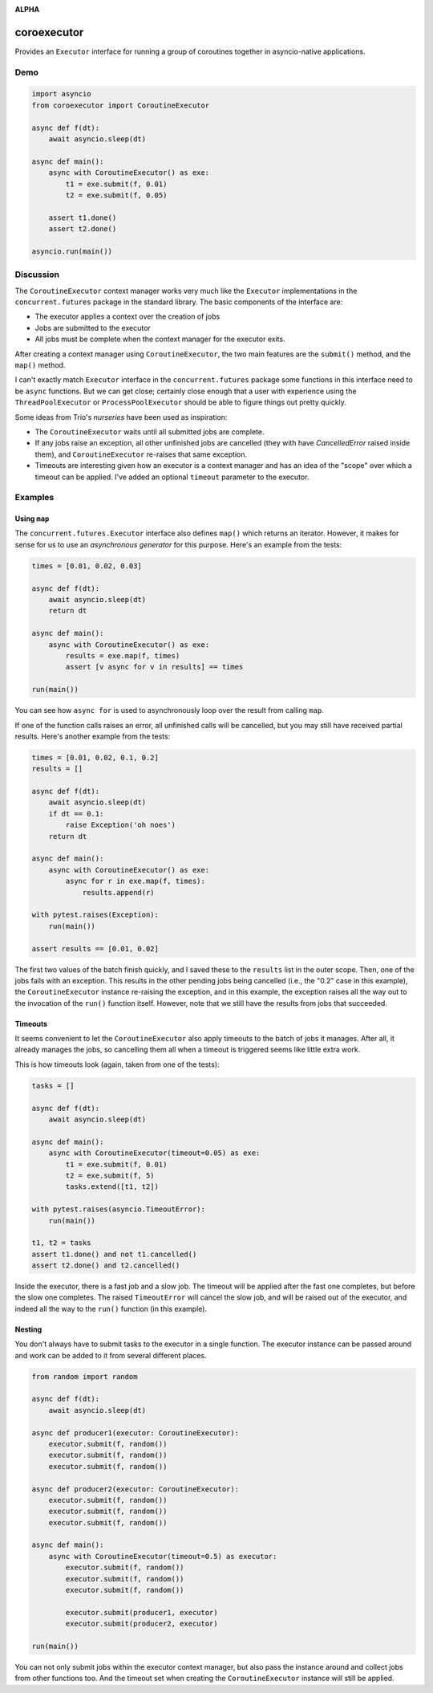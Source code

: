 .. image:: https://github.com/cjrh/coroexecutor/workflows/Python%20application/badge.svg
    :target: https://github.com/cjrh/coroexecutor/actions

.. image:: https://img.shields.io/badge/stdlib--only-yes-green.svg
    :target: https://img.shields.io/badge/stdlib--only-yes-green.svg

.. image:: https://coveralls.io/repos/github/cjrh/coroexecutor/badge.svg?branch=master
    :target: https://coveralls.io/github/cjrh/coroexecutor?branch=master

.. image:: https://img.shields.io/pypi/pyversions/coroexecutor.svg
    :target: https://pypi.python.org/pypi/coroexecutor

.. image:: https://img.shields.io/github/tag/cjrh/coroexecutor.svg
    :target: https://img.shields.io/github/tag/cjrh/coroexecutor.svg

.. image:: https://img.shields.io/badge/install-pip%20install%20coroexecutor-ff69b4.svg
    :target: https://img.shields.io/badge/install-pip%20install%20coroexecutor-ff69b4.svg

.. image:: https://img.shields.io/pypi/v/coroexecutor.svg
    :target: https://img.shields.io/pypi/v/coroexecutor.svg

.. image:: https://img.shields.io/badge/calver-YYYY.MM.MINOR-22bfda.svg
    :target: http://calver.org/

**ALPHA**

coroexecutor
============

Provides an ``Executor`` interface for running a group of coroutines
together in asyncio-native applications.

Demo
----

.. code-block:: python3

    import asyncio
    from coroexecutor import CoroutineExecutor

    async def f(dt):
        await asyncio.sleep(dt)

    async def main():
        async with CoroutineExecutor() as exe:
            t1 = exe.submit(f, 0.01)
            t2 = exe.submit(f, 0.05)

        assert t1.done()
        assert t2.done()

    asyncio.run(main())

Discussion
----------

The ``CoroutineExecutor`` context manager works very much like the
``Executor`` implementations in the ``concurrent.futures`` package in
the standard library. The basic components of the interface are:

- The executor applies a context over the creation of jobs
- Jobs are submitted to the executor
- All jobs must be complete when the context manager for the executor exits.

After creating a context manager using ``CoroutineExecutor``, the two
main features are the ``submit()`` method, and the ``map()`` method.

I can't exactly match ``Executor`` interface in the ``concurrent.futures``
package some functions in this interface need to be ``async`` functions.
But we can get close; certainly close enough that a user with experience
using the ``ThreadPoolExecutor`` or ``ProcessPoolExecutor`` should be able
to figure things out pretty quickly.

Some ideas from Trio's *nurseries* have been used as inspiration:

- The ``CoroutineExecutor`` waits until all submitted jobs are complete.
- If any jobs raise an exception, all other unfinished jobs are cancelled
  (they with have `CancelledError` raised inside them), and
  ``CoroutineExecutor`` re-raises that same exception.
- Timeouts are interesting given how an executor is a context manager
  and has an idea of the "scope" over which a timeout can be applied. I've
  added an optional ``timeout`` parameter to the executor.

Examples
--------

Using ``map``
^^^^^^^^^^^^^

The ``concurrent.futures.Executor`` interface also defines ``map()`` which
returns an iterator. However, it makes for sense for us to use an
*asynchronous generator* for this purpose. Here's an example from the tests:

.. code-block:: python3

    times = [0.01, 0.02, 0.03]

    async def f(dt):
        await asyncio.sleep(dt)
        return dt

    async def main():
        async with CoroutineExecutor() as exe:
            results = exe.map(f, times)
            assert [v async for v in results] == times

    run(main())

You can see how ``async for`` is used to asynchronously loop over the
result from calling ``map``.

If one of the function calls raises an error, all unfinished calls will
be cancelled, but you may still have received partial results. Here's
another example from the tests:

.. code-block:: python3

    times = [0.01, 0.02, 0.1, 0.2]
    results = []

    async def f(dt):
        await asyncio.sleep(dt)
        if dt == 0.1:
            raise Exception('oh noes')
        return dt

    async def main():
        async with CoroutineExecutor() as exe:
            async for r in exe.map(f, times):
                results.append(r)

    with pytest.raises(Exception):
        run(main())

    assert results == [0.01, 0.02]

The first two values of the batch finish quickly, and I saved these to the
``results`` list in the outer scope. Then, one of the jobs fails with
an exception. This results in the other pending jobs being cancelled (i.e.,
the "0.2" case in this example), the ``CoroutineExecutor`` instance
re-raising the exception, and in this example, the exception raises all
the way out to the invocation of the ``run()`` function itself. However,
note that we still have the results from jobs that succeeded.

Timeouts
^^^^^^^^

It seems convenient to let the ``CoroutineExecutor`` also apply timeouts
to the batch of jobs it manages. After all, it already manages the jobs,
so cancelling them all when a timeout is triggered seems like little
extra work.

This is how timeouts look (again, taken from one of the tests):

.. code-block:: python3

    tasks = []

    async def f(dt):
        await asyncio.sleep(dt)

    async def main():
        async with CoroutineExecutor(timeout=0.05) as exe:
            t1 = exe.submit(f, 0.01)
            t2 = exe.submit(f, 5)
            tasks.extend([t1, t2])

    with pytest.raises(asyncio.TimeoutError):
        run(main())

    t1, t2 = tasks
    assert t1.done() and not t1.cancelled()
    assert t2.done() and t2.cancelled()

Inside the executor, there is a fast job and a slow job. The timeout will
be applied after the fast one completes, but before the slow one completes.
The raised ``TimeoutError`` will cancel the slow job, and will be raised
out of the executor, and indeed all the way to the ``run()`` function (in
this example).

Nesting
^^^^^^^

You don't always have to submit tasks to the executor in a single function.
The executor instance can be passed around and work can be added to it
from several different places.

.. code-block:: python3

    from random import random

    async def f(dt):
        await asyncio.sleep(dt)

    async def producer1(executor: CoroutineExecutor):
        executor.submit(f, random())
        executor.submit(f, random())
        executor.submit(f, random())

    async def producer2(executor: CoroutineExecutor):
        executor.submit(f, random())
        executor.submit(f, random())
        executor.submit(f, random())

    async def main():
        async with CoroutineExecutor(timeout=0.5) as executor:
            executor.submit(f, random())
            executor.submit(f, random())
            executor.submit(f, random())

            executor.submit(producer1, executor)
            executor.submit(producer2, executor)

    run(main())

You can not only submit jobs within the executor context manager, but also
pass the instance around and collect jobs from other functions too. And the
timeout set when creating the ``CoroutineExecutor`` instance will still
be applied.
